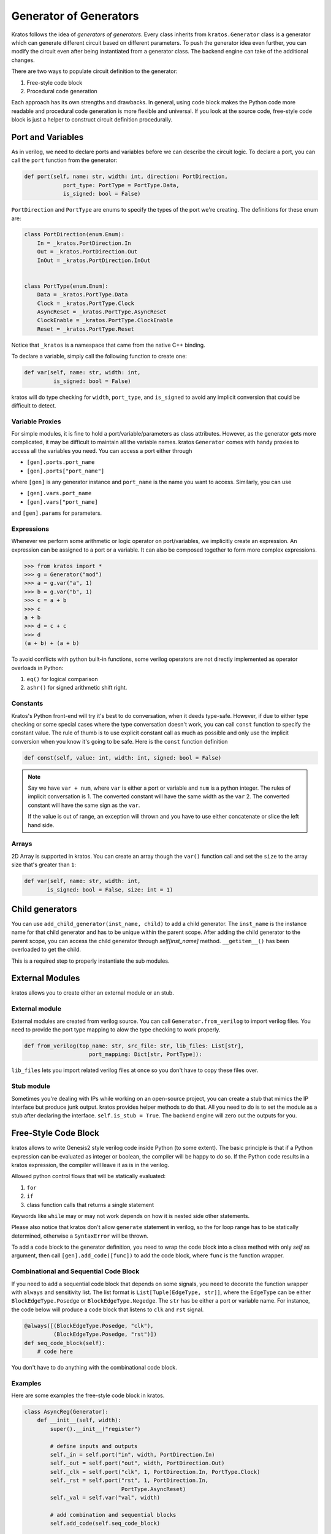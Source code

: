 .. _generator:

Generator of Generators
#######################

Kratos follows the idea of `generators of generators`. Every class
inherits from ``kratos.Generator`` class is a generator which can
generate different circuit based on different parameters. To push
the generator idea even further, you can modify the circuit even
after being instantiated from a generator class. The backend engine
can take of the additional changes.

There are two ways to populate circuit definition to the generator:

1. Free-style code block
2. Procedural code generation

Each approach has its own strengths and drawbacks. In general,
using code block makes the Python code more readable and
procedural code generation is more flexible and universal. If you
look at the source code, free-style code block is just a helper
to construct circuit definition procedurally.

Port and Variables
==================
As in verilog, we need to declare ports and variables before we can
describe the circuit logic. To declare a port, you can call the
``port`` function from the generator:

.. code-block:: Python

    def port(self, name: str, width: int, direction: PortDirection,
                port_type: PortType = PortType.Data,
                is_signed: bool = False)

``PortDirection`` and ``PortType`` are enums to specify the types of
the port we're creating. The definitions for these enum are:

.. code-block:: Python

    class PortDirection(enum.Enum):
        In = _kratos.PortDirection.In
        Out = _kratos.PortDirection.Out
        InOut = _kratos.PortDirection.InOut


    class PortType(enum.Enum):
        Data = _kratos.PortType.Data
        Clock = _kratos.PortType.Clock
        AsyncReset = _kratos.PortType.AsyncReset
        ClockEnable = _kratos.PortType.ClockEnable
        Reset = _kratos.PortType.Reset

Notice that ``_kratos`` is a namespace that came from the native C++ binding.

To declare a variable, simply call the following function to create one:

.. code-block:: Python

    def var(self, name: str, width: int,
             is_signed: bool = False)

kratos will do type checking for ``width``, ``port_type``, and ``is_signed``
to avoid any implicit conversion that could be difficult to detect.

Variable Proxies
----------------
For simple modules, it is fine to hold a port/variable/parameters as class
attributes. However, as the generator gets more complicated, it may be
difficult to maintain all the variable names. kratos ``Generator`` comes
with handy proxies to access all the variables you need. You can access a
port either through

- ``[gen].ports.port_name``
- ``[gen].ports["port_name"]``

where ``[gen]`` is any generator instance and ``port_name`` is the name you
want to access. Similarly, you can use

- ``[gen].vars.port_name``
- ``[gen].vars["port_name]``

and ``[gen].params`` for parameters.

Expressions
-----------

Whenever we perform some arithmetic or logic operator on port/variables, we
implicitly create an expression. An expression can be assigned to a port or
a variable. It can also be composed together to form more complex expressions.

.. code-block:: pycon

    >>> from kratos import *
    >>> g = Generator("mod")
    >>> a = g.var("a", 1)
    >>> b = g.var("b", 1)
    >>> c = a + b
    >>> c
    a + b
    >>> d = c + c
    >>> d
    (a + b) + (a + b)

To avoid conflicts with python built-in functions, some verilog operators
are not directly implemented as operator overloads in Python:

1. ``eq()`` for logical comparison
2. ``ashr()`` for signed arithmetic shift right.

Constants
---------

Kratos's Python front-end will try it's best to do conversation, when it
deeds type-safe. However, if due to either type checking or some special
cases where the type conversation doesn't work, you can call ``const``
function to specify the constant value. The rule of thumb is to use
explicit constant call as much as possible and only use the implicit
conversion when you know it's going to be safe. Here is the ``const``
function definition

.. code-block:: Python

  def const(self, value: int, width: int, signed: bool = False)

.. note::

  Say we have ``var + num``, where ``var`` is either a port or variable
  and ``num`` is a python integer. The rules of implicit conversation is
  1. The converted constant will have the same width as the ``var``
  2. The converted constant will have the same sign as the ``var``.

  If the value is out of range, an exception will thrown and you have to
  use either concatenate or slice the left hand side.

Arrays
------

2D Array is supported in kratos. You can create an array though the ``var()``
function call and set the ``size`` to the array size that's greater than
``1``:

.. code-block:: Python

      def var(self, name: str, width: int,
             is_signed: bool = False, size: int = 1)

Child generators
================

You can use ``add_child_generator(inst_name, child)`` to add a child
generator. The ``inst_name`` is the instance name for that child
generator and has to be unique within the parent scope. After adding
the child generator to the parent scope, you can access the child
generator through `self[inst_name]` method. ``__getitem__()``
has been overloaded to get the child.

This is a required step to properly instantiate the sub modules.

External Modules
================
kratos allows you to create either an external module or an stub.

External module
---------------
External modules are created from verilog source. You can call
``Generator.from_verilog`` to import verilog files. You need to
provide the port type mapping to alow the type checking to work
properly.

.. code-block:: Python

    def from_verilog(top_name: str, src_file: str, lib_files: List[str],
                        port_mapping: Dict[str, PortType]):

``lib_files`` lets you import related verilog files at once so
you don't have to copy these files over.

Stub module
-----------
Sometimes you're dealing with IPs while working on an open-source
project, you can create a stub that mimics the IP interface but
produce junk output. kratos provides helper methods to do that.
All you need to do is to set the module as a stub after declaring
the interface. ``self.is_stub = True``. The backend engine will
zero out the outputs for you.

Free-Style Code Block
=====================
kratos allows to write Genesis2 style verilog code inside Python (to
some extent). The basic principle is that if a Python expression can
be evaluated as integer or boolean, the compiler will be happy to do
so. If the Python code results in a kratos expression, the compiler
will leave it as is in the verilog.

Allowed python control flows that will be statically evaluated:

1. ``for``
2. ``if``
3. class function calls that returns a single statement

Keywords like ``while`` may or may not work depends on how it is nested
side other statements.

Please also notice that kratos don't allow ``generate`` statement in
verilog, so the for loop range has to be statically determined,
otherwise a ``SyntaxError`` will be thrown.

To add a code block to the generator definition, you need to wrap the
code block into a class method with only `self` as argument, then call
``[gen].add_code([func])`` to add the code block, where ``func`` is the
function wrapper.

Combinational and Sequential Code Block
---------------------------------------

If you need to add a sequential code block that depends on some signals,
you need to decorate the function wrapper with ``always`` and sensitivity
list. The list format is ``List[Tuple[EdgeType, str]]``, where the
``EdgeType`` can be either ``BlockEdgeType.Posedge`` or
``BlockEdgeType.Negedge``. The ``str`` has be either a port or variable
name. For instance, the code below will produce a code block that listens
to ``clk`` and ``rst`` signal.

.. code-block:: Python

    @always([(BlockEdgeType.Posedge, "clk"),
             (BlockEdgeType.Posedge, "rst")])
    def seq_code_block(self):
        # code here

You don't have to do anything with the combinational code block.

Examples
--------
Here are some examples the free-style code block in kratos.

.. code-block:: Python

    class AsyncReg(Generator):
        def __init__(self, width):
            super().__init__("register")

            # define inputs and outputs
            self._in = self.port("in", width, PortDirection.In)
            self._out = self.port("out", width, PortDirection.Out)
            self._clk = self.port("clk", 1, PortDirection.In, PortType.Clock)
            self._rst = self.port("rst", 1, PortDirection.In,
                                  PortType.AsyncReset)
            self._val = self.var("val", width)

            # add combination and sequential blocks
            self.add_code(self.seq_code_block)

            self.add_code(self.comb_code_block)

    @always([(BlockEdgeType.Posedge, "clk"),
             (BlockEdgeType.Posedge, "rst")])
    def seq_code_block(self):
        if ~self._rst:
            self._val = 0
        else:
            self._val = self._in

    def comb_code_block(self):
        self._out = self._val

Here is the verilog produced:

.. code-block:: pycon

  >>> reg = AsyncReg(16)
  >>> mod_src = verilog(reg)
  >>> print(mod_src["register"]

.. code-block:: SystemVerilog

  module register (
    input logic  clk,
    input logic [15:0] in,
    output logic [15:0] out,
    input logic  rst
  );

  logic  [15:0] val;

  always @(posedge rst, posedge clk) begin
    if (~rst) begin
      val <= 16'h0;
    end
    else begin
      val <= in;
    end
  end
  always_comb begin
    out = val;
  end
  endmodule   // register

Here is another example on `for` static evaluation

.. code-block:: Python

    class PassThrough(Generator):
        def __init__(self, num_loop):
            super().__init__("PassThrough", True)
            self.in_ = self.port("in", 1, PortDirection.In)
            self.out_ = self.port("out", num_loop, PortDirection.Out)
            self.num_loop = num_loop

            self.add_code(self.code)

        def code(self):
            if self.in_ == 1:
                for i in range(self.num_loop):
                    self.out_[i] = 1
            else:
                for i in range(self.num_loop):
                    self.out_[i] = 0

Here is the generated verilog

.. code-block:: pycon

    >>> a = PassThrough(4)
    >>> mod_src = verilog(a)
    >>> print(mod_src["PassThrough"])

.. code-block:: SystemVerilog

  module PassThrough (
    input logic  in,
    output logic [3:0] out
  );

  always_comb begin
    if (in == 1'h1) begin
      out[0:0] = 1'h1;
      out[1:1] = 1'h1;
      out[2:2] = 1'h1;
      out[3:3] = 1'h1;
    end
    else begin
      out[0:0] = 1'h0;
      out[1:1] = 1'h0;
      out[2:2] = 1'h0;
      out[3:3] = 1'h0;
    end
  end
  endmodule   // PassThrough


Procedural code generation
==========================

Sometimes it is very difficult to generate a desired circuit definition through
limited free-style code block. If that is the case, you can use the procedural
code generation.

The main idea here is to construct verilog statement in a hierarchical way. The
hierarchy is defined by verilog's ``begin ... end`` closure. Here are a list
of statements you can construct:

- ``SequentialCodeBlock``
- ``CombinationalCodeBlock``
- ``SwitchStmt``
- ``IfStmt``
- ``AssignStmt``


.. note::
    kratos provides a helper function called `wire(var1, var2)` that wires
    things together in the top level. In most cases the ordering does matter:
    it's the same as ``assign var1 = var2;``. The only exception is when one
    of them is a port (not port slice though).

Syntax sugars
-------------

Kratos' Python front-end provides a concise front-end to create these blocks.
``SequentialCodeBlock`` can be constructed through ``[gen].sequential()`` and
``CombinationalCodeBlock`` can be constructed through
``[gen].combinational()``.
You can create a ``SwitchStmt`` through either ``[comb].switch_`` or
``[seq].switch_``. Similarly, you can get a ``IfStmt`` through either
``[comb].if_`` or ``[seq].if_``. For more details, please check out this
`link`_

.. _link: https://github.com/Kuree/kratos/blob/master/kratos/stmts.py

To create an assignment, you can just use a normal function call to the
variable/port, such as ``[gen].var.var_name(value)``, where the ``value``
can be either a variable/port/const or integer values (with implicit
conversation).

Examples
--------

Here is an example on how to build a ``case`` based N-input mux.

.. code-block:: Python

    class Mux(Generator):
        def __init__(self, height: int, width: int):
            name = "Mux_{0}_{1}".format(width, height)
            super().__init__(name)

            # pass through wires
            if height == 1:
                self.in_ = self.port("I", width, PortDirection.In)
                self.out_ = self.port("O", width, PortDirection.Out)
                self.wire(self.out_, self.in_)
                return

            self.sel_size = clog2(height)
            ports = [self.port("I{0}".format(i), width,
                               PortDirection.In) for i in range(height)]
            self.out_ = self.port("O", width, PortDirection.Out)
            self.port("S", self.sel_size, PortDirection.In)

            # add a combinational block
            comb = self.combinational()

            # add a case statement
            switch_ = comb.switch_(self.ports.S)
            for i in range(height):
                switch_.case_(i, self.out_.assign(ports[i]))
            # add default
            switch_.case_(None, self.out_.assign(0))

Here is the generated verilog

.. code-block:: SystemVerilog

  module Mux_16_3 (
    input logic [15:0] I0,
    input logic [15:0] I1,
    input logic [15:0] I2,
    output logic [15:0] O,
    input logic [1:0] S
  );

  always_comb begin
    case (S)
      default: O = 16'h0;
      2'h0: O = I0;
      2'h1: O = I1;
      2'h2: O = I2;
    endcase
  end
  endmodule   // Mux_16_3
